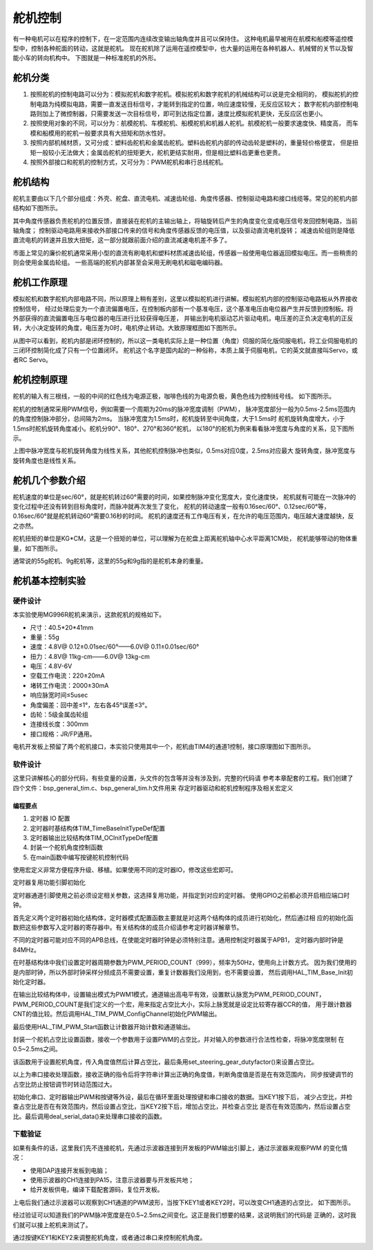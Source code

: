 .. vim: syntax=rst

舵机控制
==========================================
有一种电机可以在程序的控制下，在一定范围内连续改变输出轴角度并且可以保持住。
这种电机最早被用在航模和船模等遥控模型中，控制各种舵面的转动，这就是舵机。
现在舵机除了运用在遥控模型中，也大量的运用在各种机器人、机械臂的关节以及智能小车的转向机构中。
下图就是一种标准舵机的外形。

.. image:: ../media/舵机外形.png
   :align: center
   :alt: 舵机外形图

舵机分类
------------------------------------------
1. 按照舵机的控制电路可以分为：模拟舵机和数字舵机。模拟舵机和数字舵机的机械结构可以说是完全相同的，
   模拟舵机的控制电路为纯模拟电路，需要一直发送目标信号，才能转到指定的位置，响应速度较慢，无反应区较大；
   数字舵机内部控制电路则加上了微控制器，只需要发送一次目标信号，即可到达指定位置，速度比模拟舵机更快，无反应区也更小。
#. 按照使用对象的不同，可以分为：航模舵机、车模舵机、船模舵机和机器人舵机。航模舵机一般要求速度快、精度高，
   而车模和船模用的舵机一般要求具有大扭矩和防水性好。
#. 按照内部机械材质，又可分成：塑料齿舵机和金属齿舵机。塑料齿舵机内部的传动齿轮是塑料的，重量轻价格便宜，
   但是扭矩一般较小无法做大；金属齿舵机的扭矩更大，舵机更结实耐用，但是相比塑料齿更重也更贵。
#. 按照外部接口和舵机的控制方式，又可分为：PWM舵机和串行总线舵机。

舵机结构
------------------------------------------

舵机主要由以下几个部分组成：外壳、舵盘、直流电机、减速齿轮组、角度传感器、控制驱动电路和接口线缆等。常见的舵机内部结构如下图所示。

.. image:: ../media/steering_gear_diagram.jpg
   :align: center
   :alt: 舵机结构解析图

其中角度传感器负责舵机的位置反馈，直接装在舵机的主输出轴上，将轴旋转后产生的角度变化变成电压信号发回控制电路，当前轴角度；
控制驱动电路用来接收外部接口传来的信号和角度传感器反馈的电压值，以及驱动直流电机旋转；
减速齿轮组则是降低直流电机的转速并且放大扭矩，这一部分就跟前面介绍的直流减速电机差不多了。

市面上常见的廉价舵机通常采用小型的直流有刷电机和塑料材质减速齿轮组，传感器一般使用电位器返回模拟电压。而一些稍贵的则会使用金属齿轮组。
一些高端的舵机内部甚至会采用无刷电机和磁电编码器。

舵机工作原理
------------------------------------------

模拟舵机和数字舵机内部电路不同，所以原理上稍有差别，这里以模拟舵机进行讲解。模拟舵机内部的控制驱动电路板从外界接收控制信号，
经过处理后变为一个直流偏置电压，在控制板内部有一个基准电压，这个基准电压由电位器产生并反馈到控制板。将外部获得的直流偏置电压与电位器的电压进行比较获得电压差，
并输出到电机驱动芯片驱动电机，电压差的正负决定电机的正反转，大小决定旋转的角度，电压差为0时，电机停止转动。大致原理框图如下图所示。

.. image:: ../media/steering_gear_control_flow_chart.png
   :align: center
   :alt: 舵机内部控制流程

从图中可以看到，舵机内部是闭环控制的，所以这一类电机实际上是一种位置（角度）伺服的简化版伺服电机，将工业伺服电机的三闭环控制简化成了只有一个位置闭环。
舵机这个名字是国内起的一种俗称，本质上属于伺服电机，它的英文就直接叫Servo，或者RC Servo。

舵机控制原理
------------------------------------------

舵机的输入有三根线，一般的中间的红色线为电源正极，咖啡色线的为电源负极，黄色色线为控制线号线。
如下图所示。

.. image:: ../media/steering_gear_line.png
   :align: center
   :alt: 舵机控制线

舵机的控制通常采用PWM信号，例如需要一个周期为20ms的脉冲宽度调制（PWM），
脉冲宽度部分一般为0.5ms-2.5ms范围内的角度控制脉冲部分，总间隔为2ms。
当脉冲宽度为1.5ms时，舵机旋转至中间角度，大于1.5ms时
舵机旋转角度增大，小于1.5ms时舵机旋转角度减小。舵机分90°、180°、270°和360°舵机，
以180°的舵机为例来看看脉冲宽度与角度的关系，见下图所示。

.. image:: ../media/脉冲宽度与角度的关系.jpg
  :align: center
  :alt: 脉冲宽度与角度的关系

上图中脉冲宽度与舵机旋转角度为线性关系，其他舵机控制脉冲也类似，0.5ms对应0度，2.5ms对应最大
旋转角度，脉冲宽度与旋转角度也是线性关系。



舵机几个参数介绍
------------------------------------------

舵机速度的单位是sec/60°，就是舵机转过60°需要的时间，如果控制脉冲变化宽度大，变化速度快，
舵机就有可能在一次脉冲的变化过程中还没有转到目标角度时，而脉冲就再次发生了变化，
舵机的转动速度一般有0.16sec/60°、0.12sec/60°等，0.16sec/60°就是舵机转动60°需要0.16秒的时间。
舵机的速度还有工作电压有关，在允许的电压范围内，电压越大速度越快，反之亦然。

舵机扭矩的单位是KG*CM，这是一个扭矩的单位，可以理解为在舵盘上距离舵机轴中心水平距离1CM处，
舵机能够带动的物体重量，如下图所示。

.. image:: ../media/steering_gear_torsion.jpg
   :align: center
   :alt: 舵机扭力单位示意图

通常说的55g舵机、9g舵机等，这里的55g和9g指的是舵机本身的重量。

舵机基本控制实验
-----------------------------------

硬件设计
^^^^^^^^^^^^^^^^^^^^^^^^^^^^^^^^^

本实验使用MG996R舵机来演示，这款舵机的规格如下。

- 尺寸：40.5*20*41mm
- 重量：55g
- 速度：4.8V@ 0.12±0.01sec/60°——6.0V@ 0.11±0.01sec/60°
- 扭力：4.8V@ 11kg-cm——6.0V@ 13kg-cm
- 电压：4.8V-6V
- 空载工作电流：220±20mA
- 堵转工作电流：2000±30mA
- 响应脉宽时间≤5usec
- 角度偏差：回中差≤1°，左右各45°误差≤3°。
- 齿轮：5级金属齿轮组
- 连接线长度：300mm 
- 接口规格：JR/FP通用。

电机开发板上预留了两个舵机接口，本实验只使用其中一个，舵机由TIM4的通道1控制，接口原理图如下图所示。

.. image:: ../media/舵机接口原理图.png
   :align: center
   :alt: 舵机接口原理图

软件设计
^^^^^^^^^^^^^^^^^^^^^^^^^^^^^^^^^

这里只讲解核心的部分代码，有些变量的设置，头文件的包含等并没有涉及到，完整的代码请
参考本章配套的工程。我们创建了四个文件：bsp_general_tim.c、bsp_general_tim.h文件用来
存定时器驱动和舵机控制程序及相关宏定义

编程要点
"""""""""""""""""

(1) 定时器 IO 配置

(2) 定时器时基结构体TIM_TimeBaseInitTypeDef配置

(3) 定时器输出比较结构体TIM_OCInitTypeDef配置

(4) 封装一个舵机角度控制函数

(5) 在main函数中编写按键舵机控制代码

.. code-block:: c
    :caption: 定时器复用功能引脚初始化
    :linenos:

    /*宏定义*/
    #define GENERAL_TIM                        	TIM4
    #define GENERAL_TIM_GPIO_AF                 GPIO_AF2_TIM4
    #define GENERAL_TIM_CLK_ENABLE()  					__TIM4_CLK_ENABLE()

    #define PWM_CHANNEL_1                       TIM_CHANNEL_1
    //#define PWM_CHANNEL_2                       TIM_CHANNEL_2
    //#define PWM_CHANNEL_3                       TIM_CHANNEL_3
    //#define PWM_CHANNEL_4                       TIM_CHANNEL_4

    /* 累计 TIM_Period个后产生一个更新或者中断*/		
    /* 当定时器从0计数到PWM_PERIOD_COUNT，即为PWM_PERIOD_COUNT+1次，为一个定时周期 */
    #define PWM_PERIOD_COUNT     999

    /* 通用控制定时器时钟源TIMxCLK = HCLK/2=84MHz */
    /* 设定定时器频率为=TIMxCLK/(PWM_PRESCALER_COUNT+1) */
    #define PWM_PRESCALER_COUNT     1679

    /*PWM引脚*/
    #define GENERAL_TIM_CH1_GPIO_PORT           GPIOD
    #define GENERAL_TIM_CH1_PIN                 GPIO_PIN_12

    //#define GENERAL_TIM_CH2_GPIO_PORT           GPIOD
    //#define GENERAL_TIM_CH2_PIN                 GPIO_PIN_13

使用宏定义非常方便程序升级、移植。如果使用不同的定时器IO，修改这些宏即可。

定时器复用功能引脚初始化

.. code-block:: c
    :caption: 定时器复用功能引脚初始化
    :linenos:

    static void TIMx_GPIO_Config(void) 
    {
      GPIO_InitTypeDef GPIO_InitStruct;
      
      /* 定时器通道功能引脚端口时钟使能 */
      
      __HAL_RCC_GPIOA_CLK_ENABLE();
      
      /* 定时器通道1功能引脚IO初始化 */
      /*设置输出类型*/
      GPIO_InitStruct.Mode = GPIO_MODE_AF_PP;
      /*设置引脚速率 */ 
      GPIO_InitStruct.Speed = GPIO_SPEED_FREQ_HIGH;
      /*设置复用*/
      GPIO_InitStruct.Alternate = GENERAL_TIM_GPIO_AF;
      
      /*选择要控制的GPIO引脚*/	
      GPIO_InitStruct.Pin = GENERAL_TIM_CH1_PIN;
      /*调用库函数，使用上面配置的GPIO_InitStructure初始化GPIO*/
      HAL_GPIO_Init(GENERAL_TIM_CH1_GPIO_PORT, &GPIO_InitStruct);
    }

定时器通道引脚使用之前必须设定相关参数，这选择复用功能，并指定到对应的定时器。
使用GPIO之前都必须开启相应端口时钟。

.. code-block:: c
    :caption: 定时器模式配置
    :linenos:

    TIM_HandleTypeDef  TIM_TimeBaseStructure;
    static void TIM_PWMOUTPUT_Config(void)
    {
      TIM_OC_InitTypeDef  TIM_OCInitStructure;  
      
      /*使能定时器*/
      GENERAL_TIM_CLK_ENABLE();
      
      TIM_TimeBaseStructure.Instance = GENERAL_TIM;
      /* 累计 TIM_Period个后产生一个更新或者中断*/		
      //当定时器从0计数到PWM_PERIOD_COUNT，即为PWM_PERIOD_COUNT+1次，为一个定时周期
      TIM_TimeBaseStructure.Init.Period = PWM_PERIOD_COUNT;
      // 通用控制定时器时钟源TIMxCLK = HCLK/2=84MHz 
      // 设定定时器频率为=TIMxCLK/(PWM_PRESCALER_COUNT+1)
      TIM_TimeBaseStructure.Init.Prescaler = PWM_PRESCALER_COUNT;	
      
      /*计数方式*/
      TIM_TimeBaseStructure.Init.CounterMode = TIM_COUNTERMODE_UP;
      /*采样时钟分频*/
      TIM_TimeBaseStructure.Init.ClockDivision=TIM_CLOCKDIVISION_DIV1;
      /*初始化定时器*/
      HAL_TIM_Base_Init(&TIM_TimeBaseStructure);
      
      /*PWM模式配置*/
      TIM_OCInitStructure.OCMode = TIM_OCMODE_PWM1;      // 配置为PWM模式1
      TIM_OCInitStructure.Pulse = 0.5/20.0*PWM_PERIOD_COUNT;    // 默认占空比
      TIM_OCInitStructure.OCFastMode = TIM_OCFAST_DISABLE;
      /*当定时器计数值小于CCR1_Val时为高电平*/
      TIM_OCInitStructure.OCPolarity = TIM_OCPOLARITY_HIGH;	
      
      /*配置PWM通道*/
      HAL_TIM_PWM_ConfigChannel(&TIM_TimeBaseStructure, &TIM_OCInitStructure, PWM_CHANNEL_1);
      /*开始输出PWM*/
      HAL_TIM_PWM_Start(&TIM_TimeBaseStructure,PWM_CHANNEL_1);
    }

首先定义两个定时器初始化结构体，定时器模式配置函数主要就是对这两个结构体的成员进行初始化，然后通过相
应的初始化函数把这些参数写入定时器的寄存器中。有关结构体的成员介绍请参考定时器详解章节。

不同的定时器可能对应不同的APB总线，在使能定时器时钟是必须特别注意。通用控制定时器属于APB1，
定时器内部时钟是84MHz。

在时基结构体中我们设置定时器周期参数为PWM_PERIOD_COUNT（999），频率为50Hz，使用向上计数方式。
因为我们使用的是内部时钟，所以外部时钟采样分频成员不需要设置，重复计数器我们没用到，也不需要设置，
然后调用HAL_TIM_Base_Init初始化定时器。

在输出比较结构体中，设置输出模式为PWM1模式，通道输出高电平有效，设置默认脉宽为PWM_PERIOD_COUNT，
PWM_PERIOD_COUNT是我们定义的一个宏，用来指定占空比大小，实际上脉宽就是设定比较寄存器CCR的值，
用于跟计数器CNT的值比较。然后调用HAL_TIM_PWM_ConfigChannel初始化PWM输出。

最后使用HAL_TIM_PWM_Start函数让计数器开始计数和通道输出。

.. code-block:: c
    :caption: 设置定时器占空比
    :linenos:

    void set_steering_gear_dutyfactor(uint16_t dutyfactor)
    {
      #if 1
      {
        /* 对超过范围的占空比进行边界处理 */
        dutyfactor = 0.5/20.0*PWM_PERIOD_COUNT > dutyfactor ? 0.5/20.0*PWM_PERIOD_COUNT : dutyfactor;
        dutyfactor = 2.5/20.0*PWM_PERIOD_COUNT < dutyfactor ? 2.5/20.0*PWM_PERIOD_COUNT : dutyfactor;
      }
      #endif
      
      TIM2_SetPWM_pulse(PWM_CHANNEL_1, dutyfactor);
    }

封装一个舵机占空比设置函数，接收一个参数用于设置PWM的占空比，并对输入的参数进行合法性检查，将脉冲宽度限制
在0.5~2.5ms之间。

.. code-block:: c
    :caption: 设置舵机角度
    :linenos:

    void set_steering_gear_angle(uint16_t angle_temp)
    {
      angle_temp = (0.5 + angle_temp / 180.0 * (2.5 - 0.5)) / 20.0 * PWM_PERIOD_COUNT;    // 计算角度对应的占空比
      
      set_steering_gear_dutyfactor(angle_temp);    // 设置占空比
    }

该函数用于设置舵机角度，传入角度值然后计算占空比，最后条用set_steering_gear_dutyfactor()来设置占空比。

.. code-block:: c
    :caption: 串口控制
    :linenos:

    void deal_serial_data(void)
    {
      int angle_temp=0;
      
      //接收到正确的指令才为1
      char okCmd = 0;

      //检查是否接收到指令
      if(receive_cmd == 1)
      {
        if(UART_RxBuffer[0] == 'a' || UART_RxBuffer[0] == 'A')
        {
          //设置速度
          if(UART_RxBuffer[1] == ' ')
          {
            angle_temp = atoi((char const *)UART_RxBuffer+2);
            if(angle_temp>=0 && angle_temp <= 180)
            {
              printf("\n\r角度: %d\n\r", angle_temp);
              angle_temp = (0.5 + angle_temp / 180.0 * (2.5 - 0.5)) / 20.0 * PWM_PERIOD_COUNT;
              ChannelPulse = angle_temp;    // 同步按键控制的比较值
              set_steering_gear_angle(angle_temp);

              okCmd = 1;
            }
          }
        }
        else if(UART_RxBuffer[0] == '?')
        {
          //打印帮助命令
          show_help();
          okCmd = 1;
        }
        //如果指令有无则打印帮助命令
        if(okCmd != 1)
        {
          printf("\n\r 输入有误，请重新输入...\n\r");
          show_help();
        }

        //清空串口接收缓冲数组
        receive_cmd = 0;
        uart_FlushRxBuffer();

      }
    }

以上为串口接收处理函数，接收正确的指令后将字符串计算出正确的角度值，判断角度值是否是在有效范围内，
同步按键调节的占空比防止按钮调节时转动范围过大。

.. code-block:: c
    :caption: main函数
    :linenos:

    int main(void) 
    {
      /* HAL 库初始化 */
      HAL_Init();
      
      /* 初始化系统时钟为168MHz */
      SystemClock_Config();
      
      /* 初始化按键GPIO */
      Key_GPIO_Config();
      
      /* 初始化串口 */
      DEBUG_USART_Config();

      /* 通用定时器初始化并配置PWM输出功能 */
      TIMx_Configuration();
      
      printf("野火舵机控制实验\r\n");

      show_help();
      
      while(1)
      {
        /* 处理数据 */
        if (Key_Scan(KEY1_GPIO_PORT, KEY1_PIN) == KEY_ON)
        {
          ChannelPulse -= 10;    // 减少占空比
          
          ChannelPulse = 0.5/20.0*PWM_PERIOD_COUNT > ChannelPulse ? 0.5/20.0*PWM_PERIOD_COUNT : ChannelPulse;    // 检查占空比的合法性
          
          set_steering_gear_dutyfactor(ChannelPulse);    // 设置占空比
        }
        
        /* 处理数据 */
        if (Key_Scan(KEY2_GPIO_PORT, KEY2_PIN) == KEY_ON)
        {
          ChannelPulse += 10;    // 增加占空比
          
          ChannelPulse = (2.5/20.0*PWM_PERIOD_COUNT) < ChannelPulse ? (2.5/20.0*PWM_PERIOD_COUNT) : ChannelPulse;    // 检查占空比的合法性
          
          set_steering_gear_dutyfactor(ChannelPulse);    // 设置占空比
        }
        
        /* 串口处理 */
        deal_serial_data();
      }
    }

初始化串口、定时器输出PWM和按键等外设，最后在循环里面处理按键和串口接收的数据。当KEY1按下后，
减少占空比，并检查占空比是否在有效范围内，然后设置占空比，当KEY2按下后，增加占空比，并检查占空比
是否在有效范围内，然后设置占空比。最后调用deal_serial_data()来处理串口接收的函数。

下载验证
^^^^^^^^^^^^^^^^^^^^^^^^^^^^^^^^^

如果有条件的话，这里我们先不连接舵机，先通过示波器连接到开发板的PWM输出引脚上，通过示波器来观察PWM
的变化情况：

- 使用DAP连接开发板到电脑；
- 使用示波器的CH1连接到PA15，注意示波器要与开发板共地；
- 给开发板供电，编译下载配套源码，复位开发板。

上电后我们通过示波器可以观察到CH1通道的PWM波形，当按下KEY1或者KEY2时，可以改变CH1通道的占空比，
如下图所示。

.. image:: ../media/steering_gear_waveform.jpg
   :align: center
   :alt: 示波器观察PWM输出情况

经过验证可以知道我们的PWM脉冲宽度是在0.5~2.5ms之间变化。这正是我们想要的结果，这说明我们的代码是
正确的，这时我们就可以接上舵机来测试了。

通过按键KEY1和KEY2来调整舵机角度，或者通过串口来控制舵机角度。